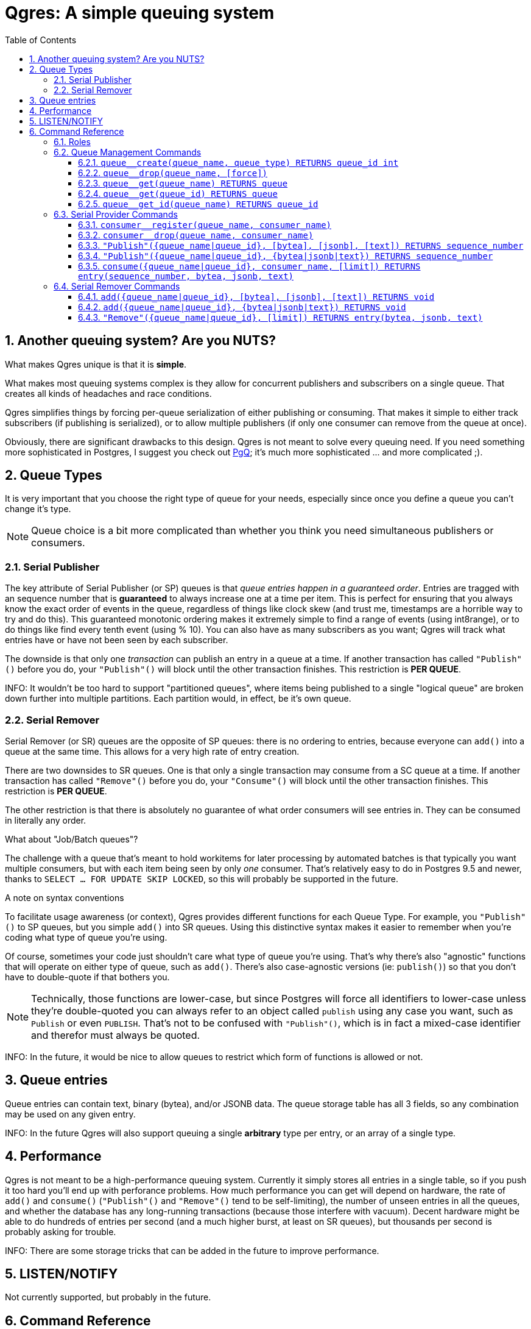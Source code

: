 = Qgres: A *simple* queuing system
:toc:
:toclevels: 4
:numbered:

== Another queuing system? Are you NUTS?

What makes Qgres unique is that it is *simple*.

What makes most queuing systems complex is they allow for concurrent publishers and subscribers on a single queue. That creates all kinds of headaches and race conditions.

Qgres simplifies things by forcing per-queue serialization of either publishing or consuming. That makes it simple to either track subscribers (if publishing is serialized), or to allow multiple publishers (if only one consumer can remove from the queue at once).

Obviously, there are significant drawbacks to this design. Qgres is not meant to solve every queuing need. If you need something more sophisticated in Postgres, I suggest you check out http://pgq.github.io/[PgQ]; it's much more sophisticated ... and more complicated ;).

== Queue Types
It is very important that you choose the right type of queue for your needs, especially since once you define a queue you can't change it's type.

NOTE: Queue choice is a bit more complicated than whether you think you need simultaneous publishers or consumers.

=== Serial Publisher
The key attribute of Serial Publisher (or SP) queues is that _queue entries happen in a guaranteed order_. Entries are tragged with an sequence number that is *guaranteed* to always increase one at a time per item. This is perfect for ensuring that you always know the exact order of events in the queue, regardless of things like clock skew (and trust me, timestamps are a horrible way to try and do this). This guaranteed monotonic ordering makes it extremely simple to find a range of events (using int8range), or to do things like find every tenth event (using % 10). You can also have as many subscribers as you want; Qgres will track what entries have or have not been seen by each subscriber.

The downside is that only one _transaction_ can publish an entry in a queue at a time. If another transaction has called `"Publish"()` before you do, your `"Publish"()` will block until the other transaction finishes. This restriction is *PER QUEUE*.

INFO: It wouldn't be too hard to support "partitioned queues", where items being published to a single "logical queue" are broken down further into multiple partitions. Each partition would, in effect, be it's own queue.

=== Serial Remover
Serial Remover (or SR) queues are the opposite of SP queues: there is no ordering to entries, because everyone can `add()` into a queue at the same time. This allows for a very high rate of entry creation.

There are two downsides to SR queues. One is that only a single transaction may consume from a SC queue at a time. If another transaction has called `"Remove"()` before you do, your `"Consume"()` will block until the other transaction finishes. This restriction is *PER QUEUE*.

The other restriction is that there is absolutely no guarantee of what order consumers will see entries in. They can be consumed in literally any order.

.What about "Job/Batch queues"?
****
The challenge with a queue that's meant to hold workitems for later processing by automated batches is that typically you want multiple consumers, but with each item being seen by only _one_ consumer. That's relatively easy to do in Postgres 9.5 and newer, thanks to `SELECT ... FOR UPDATE SKIP LOCKED`, so this will probably be supported in the future.
****

.A note on syntax conventions
****
To facilitate usage awareness (or context), Qgres provides different functions for each Queue Type. For example, you `"Publish"()` to SP queues, but you simple `add()` into SR queues. Using this distinctive syntax makes it easier to remember when you're coding what type of queue you're using.

Of course, sometimes your code just shouldn't care what type of queue you're using. That's why there's also "agnostic" functions that will operate on either type of queue, such as `add()`. There's also case-agnostic versions (ie: `publish()`) so that you don't have to double-quote if that bothers you.

NOTE: Technically, those functions are lower-case, but since Postgres will force all identifiers to lower-case unless they're double-quoted you can always refer to an object called `publish` using any case you want, such as `Publish` or even `PUBLISH`. That's not to be confused with `"Publish"()`, which is in fact a mixed-case identifier and therefor must always be quoted.

INFO: In the future, it would be nice to allow queues to restrict which form of functions is allowed or not.
****

== Queue entries
Queue entries can contain text, binary (bytea), and/or JSONB data. The queue storage table has all 3 fields, so any combination may be used on any given entry.

INFO: In the future Qgres will also support queuing a single *arbitrary* type per entry, or an array of a single type.

== Performance
Qgres is not meant to be a high-performance queuing system. Currently it simply stores all entries in a single table, so if you push it too hard you'll end up with perforance problems. How much performance you can get will depend on hardware, the rate of `add()` and `consume()` (`"Publish"()` and `"Remove"()` tend to be self-limiting), the number of unseen entries in all the queues, and whether the database has any long-running transactions (because those interfere with vacuum). Decent hardware might be able to do hundreds of entries per second (and a much higher burst, at least on SR queues), but thousands per second is probably asking for trouble.

INFO: There are some storage tricks that can be added in the future to improve performance.

== LISTEN/NOTIFY
Not currently supported, but probably in the future.

== Command Reference
=== Roles
There are 3 roles defined for queue management and usage. These should be granted to other roles to allow them to interact with queues.

`qgres__queue_manage`:: Grants EXECUTE on queue management functions
`qgres__queue_insert`:: Grants EXECUTE on event creation functions
`qgres__queue_delete`:: Grants EXECUTE on event consumption functions

=== Queue Management Commands
INFO: In the future there will be a separate permission for queue management. For now, only a superuser can run certain commands.

==== `queue__create(queue_name, queue_type) RETURNS queue_id int`
Creates a new queue. Returned ID is guaranteed immutable for the life of the queue. *Queue manager role only.*

queue_name:: Name for the queue, case-insensitive.
queue_type:: Type of queue, must be one of 'Serial Publisher', 'SP', 'Serial Remover', or 'SR'.

==== `queue__drop(queue_name, [force])`
Drops a queue. *Queue manager role only.*

queue_name:: name of queue
queue_id:: id of queue
[force]:: if true, drop the queue even if it still has entries

INFO: TODO: `queue__rename()`

==== `queue__get(queue_name) RETURNS queue`
==== `queue__get(queue_id) RETURNS queue`
==== `queue__get_id(queue_name) RETURNS queue_id`
Returns all information about a queue (or only the queue_id for `queue__get_id()`). Throws an error if the queue doesn't exist.

See also: VIEW `queue`.

=== Serial Provider Commands
These commands *only* work on SP queues.

==== `consumer__register(queue_name, consumer_name)`
Registers a new consumer. SP queues track what entries have been seen on a consumer-by-consumer basis. Entries will not be removed until seen by *all* registered consumers, so don't leave consumers un-attended!

queue_name:: Name of queue, case-insensitive.
consumer_name:: Name for consumer, case-insensitive.

NOTE: Unlike queues, there doesn't seem to be much need for renaming consumers, or providing an immutable ID. Drop me a line if you have a use case for it.

==== `consumer__drop(queue_name, consumer_name)`
Drops a consumer.

==== `"Publish"({queue_name|queue_id}, [bytea], [jsonb], [text]) RETURNS sequence_number`
==== `"Publish"({queue_name|queue_id}, {bytea|jsonb|text}) RETURNS sequence_number`
Creates a new entry in the queue. Returns the (bigint) sequence number for that entry in the queue, which is guaranteed to be unique, strictly increasing, and gapless within a single transaction.

Both versions accept `queue_name` *OR* `queue_id`.

The first version accepts any combination of bytea, jsonb or text, all of which are optional (the default value for each is NULL).

The second version accepts a single input value, determined by input type.

See also: `insert()`

WARNING: If you pass in data that is of type "unknown" results are not guaranteed. If you're not coming from a pre-defined field or variable, you should cast your input.

INFO: TODO: Allow a queue to specify what fields may or may not be used.

==== `consume({queue_name|queue_id}, consumer_name, [limit]) RETURNS entry(sequence_number, bytea, jsonb, text)`
Consumes entries from a queue. This has no effect on other consumers.

{queue_name|queue_id}:: Queue name (case-insensitive) or queue ID
consumer_name:: Consumer name (case-insensitive)
[limit]:: If specified, `consume()` will return multiple entries at once.

INFO: Unless this is called in a SERIALIZE or REPEATABLE READ transaction, it's possible for the function to return no entries on one invocation, but return new entries on a subsequent call as other transactions commit. Entries will never be skipped over, though.

NOTE: This function also handles queue cleanup, by deleting any entries that have been seen by all other consumers.

=== Serial Remover Commands
These commands *only* work on SR queues.

==== `add({queue_name|queue_id}, [bytea], [jsonb], [text]) RETURNS void`
==== `add({queue_name|queue_id}, {bytea|jsonb|text}) RETURNS void`
Creates a new entry in the queue. Because there is no guaranteed ordering of SR queues no sequence number is returned.

Both versions accept `queue_name` *OR* `queue_id`.

The first version accepts any combination of bytea, jsonb or text, all of which are optional (the default value for each is NULL).

The second version accepts a single input value, determined by input type.

See also: `insert()`

WARNING: If you pass in data that is of type "unknown" results are not guaranteed. If you're not coming from a pre-defined field or variable, you should cast your input.

INFO: TODO: Allow a queue to specify what fields may or may not be used.

==== `"Remove"({queue_name|queue_id}, [limit]) RETURNS entry(bytea, jsonb, text)`
*Removes* and returns entries from the queue. *There is no guaranteed ordering.* Under some conditions you might get entries back in the order in which they were inserted, but that should never be counted on. This is especially likely to happen if there are very few entries in the queue, such as when you're testing.

WARNING: There is no guaranteed blocking between multiple callers of this function. Theoretically, if Postgres happens to chose different plans separate backends could execute at the same time. A given queue entry is guaranteed to only be seen once though.

{queue_name|queue_id}:: Queue name (case-insensitive) or queue ID
[limit]:: If specified, `"Remove"()` will return multiple entries at once.

NOTE: There are duplicate functions called `remove`, which can be referred to in code as `Remove` without quoting, but their use is discouraged. Eventually queues should have the option of disallowing that usage.

